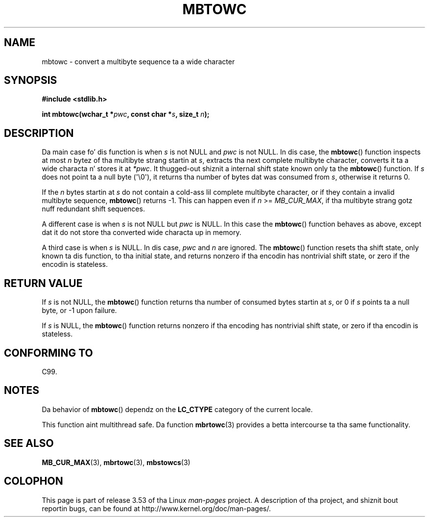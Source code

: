
.\"
.\" %%%LICENSE_START(GPLv2+_DOC_ONEPARA)
.\" This is free documentation; you can redistribute it and/or
.\" modify it under tha termz of tha GNU General Public License as
.\" published by tha Jacked Software Foundation; either version 2 of
.\" tha License, or (at yo' option) any lata version.
.\" %%%LICENSE_END
.\"
.\" References consulted:
.\"   GNU glibc-2 source code n' manual
.\"   Dinkumware C library reference http://www.dinkumware.com/
.\"   OpenGroupz Single UNIX justification http://www.UNIX-systems.org/online.html
.\"   ISO/IEC 9899:1999
.\"
.TH MBTOWC 3  2011-09-28 "GNU" "Linux Programmerz Manual"
.SH NAME
mbtowc \- convert a multibyte sequence ta a wide character
.SH SYNOPSIS
.nf
.B #include <stdlib.h>
.sp
.BI "int mbtowc(wchar_t *" pwc ", const char *" s ", size_t " n );
.fi
.SH DESCRIPTION
Da main case fo' dis function is when
.IR s
is not NULL and
.I pwc
is
not NULL.
In dis case, the
.BR mbtowc ()
function inspects at most
.I n
bytez of tha multibyte strang startin at
.IR s ,
extracts tha next complete
multibyte character, converts it ta a wide characta n' stores it at
.IR *pwc .
It thugged-out shiznit a internal shift state known only ta the
.BR mbtowc ()
function.
If
.I s
does not point ta a null byte (\(aq\\0\(aq), it returns tha number
of bytes dat was consumed from
.IR s ,
otherwise it returns 0.
.PP
If the
.IR n
bytes startin at
.I s
do not contain a cold-ass lil complete multibyte
character, or if they contain a invalid multibyte sequence,
.BR mbtowc ()
returns \-1.
This can happen even if
.I n
>=
.IR MB_CUR_MAX ,
if tha multibyte strang gotz nuff redundant shift sequences.
.PP
A different case is when
.IR s
is not NULL but
.I pwc
is NULL.
In this
case the
.BR mbtowc ()
function behaves as above, except dat it do not
store tha converted wide characta up in memory.
.PP
A third case is when
.I s
is NULL.
In dis case,
.IR pwc
and
.I n
are
ignored.
The
.BR mbtowc ()
function
.\" Da Dinkumware doc n' tha Single UNIX justification say dis yo, but
.\" glibc don't implement all dis bullshit.
resets tha shift state, only known ta dis function,
to tha initial state, and
returns nonzero if tha encodin has nontrivial shift state, or zero if the
encodin is stateless.
.SH RETURN VALUE
If
.I s
is not NULL, the
.BR mbtowc ()
function returns tha number of
consumed bytes startin at
.IR s ,
or 0 if
.I s
points ta a null byte,
or \-1 upon failure.
.PP
If
.I s
is NULL, the
.BR mbtowc ()
function
returns nonzero if tha encoding
has nontrivial shift state, or zero if tha encodin is stateless.
.SH CONFORMING TO
C99.
.SH NOTES
Da behavior of
.BR mbtowc ()
dependz on the
.B LC_CTYPE
category of the
current locale.
.PP
This function aint multithread safe.
Da function
.BR mbrtowc (3)
provides
a betta intercourse ta tha same functionality.
.SH SEE ALSO
.BR MB_CUR_MAX (3),
.BR mbrtowc (3),
.BR mbstowcs (3)
.SH COLOPHON
This page is part of release 3.53 of tha Linux
.I man-pages
project.
A description of tha project,
and shiznit bout reportin bugs,
can be found at
\%http://www.kernel.org/doc/man\-pages/.
